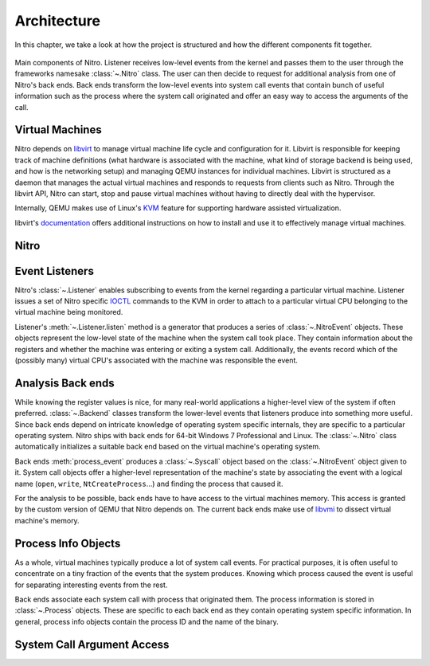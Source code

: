 Architecture
============

In this chapter, we take a look at how the project is structured and how the
different components fit together.

.. figure:: resources/nitro-architecture.svg
   :align: center
   :alt: Nitro's architecture

   Main components of Nitro. Listener receives low-level events from the kernel
   and passes them to the user through the frameworks namesake :class:`~.Nitro`
   class. The user can then decide to request for additional analysis from one
   of Nitro's back ends. Back ends transform the low-level events into system
   call events that contain bunch of useful information such as the process
   where the system call originated and offer an easy way to access the
   arguments of the call.

Virtual Machines
----------------

Nitro depends on `libvirt <https://libvirt.org>`__ to manage virtual machine
life cycle and configuration for it. Libvirt is responsible for keeping track of
machine definitions (what hardware is associated with the machine, what kind of
storage backend is being used, and how is the networking setup) and managing
QEMU instances for individual machines. Libvirt is structured as a daemon that
manages the actual virtual machines and responds to requests from clients such
as Nitro. Through the libvirt API, Nitro can start, stop and pause virtual
machines without having to directly deal with the hypervisor.

Internally, QEMU makes use of Linux's `KVM
<https://en.wikipedia.org/wiki/Kernel-based_Virtual_Machine>`__ feature for
supporting hardware assisted virtualization.

libvirt's `documentation <https://libvirt.org/docs.html>`__ offers additional
instructions on how to install and use it to effectively manage virtual
machines.

Nitro
-----

Event Listeners
---------------

Nitro's :class:`~.Listener` enables subscribing to events from the kernel
regarding a particular virtual machine. Listener issues a set of Nitro specific
`IOCTL <https://en.wikipedia.org/wiki/Ioctl>`__ commands to the KVM in order to
attach to a particular virtual CPU belonging to the virtual machine being
monitored.

Listener's :meth:`~.Listener.listen` method is a generator that produces a
series of :class:`~.NitroEvent` objects. These objects represent the low-level
state of the machine when the system call took place. They contain information
about the registers and whether the machine was entering or exiting a system
call. Additionally, the events record which of the (possibly many) virtual CPU's
associated with the machine was responsible the event.

Analysis Back ends
------------------

While knowing the register values is nice, for many real-world applications a
higher-level view of the system if often preferred. :class:`~.Backend` classes
transform the lower-level events that listeners produce into something more
useful. Since back ends depend on intricate knowledge of operating system
specific internals, they are specific to a particular operating system. Nitro
ships with back ends for 64-bit Windows 7 Professional and Linux. The
:class:`~.Nitro` class automatically initializes a suitable back end based on
the virtual machine's operating system.

Back ends :meth:`process_event` produces a :class:`~.Syscall` object based on
the :class:`~.NitroEvent` object given to it. System call objects offer a
higher-level representation of the machine's state by associating the event with
a logical name (``open``, ``write``, ``NtCreateProcess``…) and finding the
process that caused it.

For the analysis to be possible, back ends have to have access to the virtual
machines memory. This access is granted by the custom version of QEMU that Nitro
depends on. The current back ends make use of `libvmi <http://libvmi.com/>`__ to
dissect virtual machine's memory.

Process Info Objects
--------------------

As a whole, virtual machines typically produce a lot of system call events. For
practical purposes, it is often useful to concentrate on a tiny fraction of the
events that the system produces. Knowing which process caused the event is
useful for separating interesting events from the rest.

Back ends associate each system call with process that originated them. The
process information is stored in :class:`~.Process` objects. These are specific
to each back end as they contain operating system specific information. In
general, process info objects contain the process ID and the name of the binary.

System Call Argument Access
---------------------------



